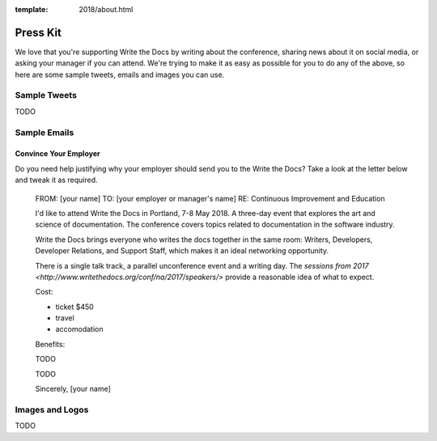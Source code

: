:template: 2018/about.html

Press Kit
=========

We love that you're supporting Write the Docs by writing about the conference, sharing news about it on social media, or asking your manager if you can attend. We're trying to make it as easy as possible for you to do any of the above, so here are some sample tweets, emails and images you can use.

Sample Tweets
--------------

TODO

Sample Emails
--------------

Convince Your Employer
~~~~~~~~~~~~~~~~~~~~~~~~~~

Do you need help justifying why your employer should send you to the Write the Docs? Take a look at the letter below and tweak it as required.

  FROM: [your name]
  TO: [your employer or manager's name]
  RE: Continuous Improvement and Education

  I'd like to attend Write the Docs in Portland, 7-8 May 2018. A three-day event that explores the art and science of documentation. The conference covers topics related to documentation in the software industry.

  Write the Docs brings everyone who writes the docs together in the same room: Writers, Developers, Developer Relations, and Support Staff, which makes it an ideal networking opportunity.

  There is a single talk track, a parallel unconference event and a writing day. The `sessions from 2017 <http://www.writethedocs.org/conf/na/2017/speakers/>` provide a reasonable idea of what to expect.

  Cost:

  * ticket $450
  * travel
  * accomodation

  Benefits:

  TODO

  TODO

  Sincerely,
  [your name]

Images and Logos
-------------------

TODO
